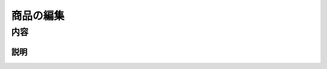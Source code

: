 ====================
商品の編集
====================


内容
====================

説明
-----------------------
